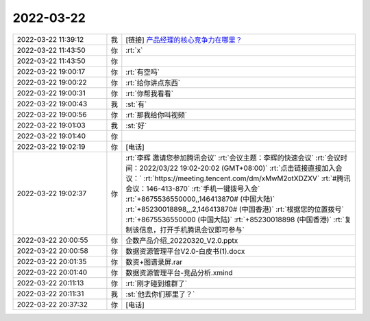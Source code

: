 2022-03-22
-------------

.. list-table::
   :widths: 25, 1, 60

   * - 2022-03-22 11:39:12
     - 我
     - [链接] `产品经理的核心竞争力在哪里？ <http://mp.weixin.qq.com/s?__biz=MzAwMzc4MTQxNA==&mid=2247484704&idx=1&sn=82272813d07dbf44c70c7642ad19f907&chksm=9b34a369ac432a7f2f6c5ebbaefb61ae3737c80de2f188db7331aa736e1aaee1285eb7004ee8&mpshare=1&scene=1&srcid=0322IH3ONgPra7opPaj2ZFLY&sharer_sharetime=1647920344359&sharer_shareid=62fb900a1833e90e9d89107e4699d25e#rd>`_
   * - 2022-03-22 11:43:50
     - 你
     - :rt:`x`
   * - 2022-03-22 11:43:50
     - 你
     - .. image:: /images/392888.jpg
          :width: 100px
   * - 2022-03-22 19:00:17
     - 你
     - :rt:`有空吗`
   * - 2022-03-22 19:00:22
     - 你
     - :rt:`给你讲点东西`
   * - 2022-03-22 19:00:31
     - 你
     - :rt:`你帮我看看`
   * - 2022-03-22 19:00:43
     - 我
     - :st:`有`
   * - 2022-03-22 19:00:56
     - 你
     - :rt:`那我给你叫视频`
   * - 2022-03-22 19:01:03
     - 我
     - :st:`好`
   * - 2022-03-22 19:01:40
     - 你
     - .. image:: /images/392895.jpg
          :width: 100px
   * - 2022-03-22 19:02:19
     - 你
     - [电话]
   * - 2022-03-22 19:02:37
     - 你
     - :rt:`李辉 邀请您参加腾讯会议`
       :rt:`会议主题：李辉的快速会议`
       :rt:`会议时间：2022/03/22 19:02-20:02 (GMT+08:00)`
       :rt:`点击链接直接加入会议：`
       :rt:`https://meeting.tencent.com/dm/xMwM2otXDZXV`
       :rt:`#腾讯会议：146-413-870`
       :rt:`手机一键拨号入会`
       :rt:`+8675536550000,,146413870# (中国大陆)`
       :rt:`+85230018898,,,2,146413870# (中国香港)`
       :rt:`根据您的位置拨号`
       :rt:`+8675536550000 (中国大陆)`
       :rt:`+85230018898 (中国香港)`
       :rt:`复制该信息，打开手机腾讯会议即可参与`
   * - 2022-03-22 20:00:55
     - 你
     - 企数产品介绍_20220320_V2.0.pptx
   * - 2022-03-22 20:00:58
     - 你
     - 数据资源管理平台V2.0-白皮书(1).docx
   * - 2022-03-22 20:01:35
     - 你
     - 数资+图谱录屏.rar
   * - 2022-03-22 20:01:40
     - 你
     - 数据资源管理平台-竞品分析.xmind
   * - 2022-03-22 20:11:13
     - 你
     - :rt:`刚才碰到维群了`
   * - 2022-03-22 20:11:31
     - 我
     - :st:`他去你们那里了？`
   * - 2022-03-22 20:37:32
     - 你
     - [电话]